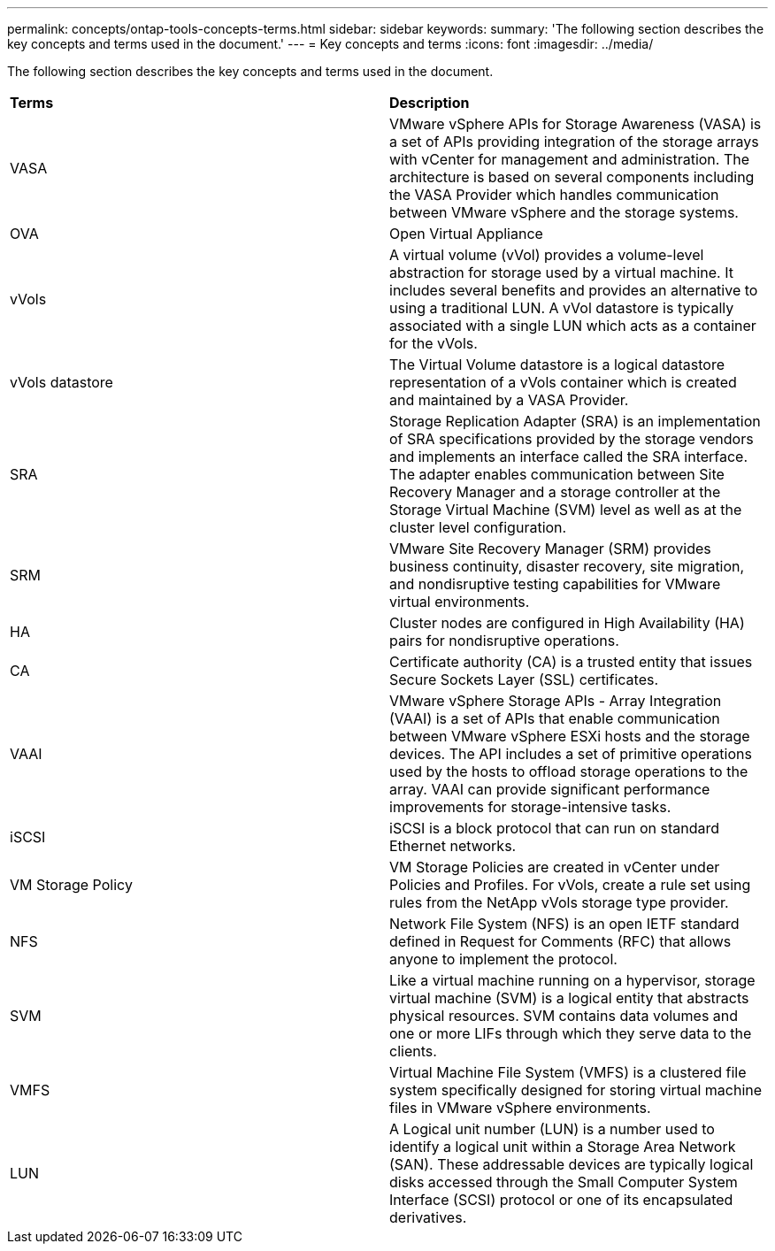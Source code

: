 ---
permalink: concepts/ontap-tools-concepts-terms.html
sidebar: sidebar
keywords:
summary: 'The following section describes the key concepts and terms used in the document.'
---
= Key concepts and terms
:icons: font
:imagesdir: ../media/

[.lead]
The following section describes the key concepts and terms used in the document. 

|===

|*Terms* |*Description*

|VASA |VMware vSphere APIs for Storage Awareness (VASA) is a set of APIs providing integration of the storage arrays with vCenter for management and administration. The architecture is based on several components including the VASA Provider which handles communication between VMware vSphere and the storage systems.

|OVA |Open Virtual Appliance

|vVols |A virtual volume (vVol) provides a volume-level abstraction for storage used by a virtual machine. It includes several benefits and provides an alternative to using a traditional LUN. A vVol datastore is typically associated with a single LUN which acts as a container for the vVols.

|vVols datastore | The Virtual Volume datastore is a logical datastore representation of a vVols container which is created and maintained by a VASA Provider.  

|SRA |Storage Replication Adapter (SRA) is an implementation of SRA specifications provided by the storage vendors and implements an interface called the SRA interface. The adapter enables communication between Site Recovery Manager and a storage controller at the Storage Virtual Machine (SVM) level as well as at the cluster level configuration.

|SRM |VMware Site Recovery Manager (SRM) provides business continuity, disaster recovery, site migration, and nondisruptive testing capabilities for VMware virtual environments.

|HA |Cluster nodes are configured in High Availability (HA) pairs for nondisruptive operations.

|CA |Certificate authority (CA) is a trusted entity that issues Secure Sockets Layer (SSL) certificates.

|VAAI |VMware vSphere Storage APIs - Array Integration (VAAI) is a set of APIs that enable communication between VMware vSphere ESXi hosts and the storage devices. The API includes a set of primitive operations used by the hosts to offload storage operations to the array. VAAI can provide significant performance improvements for storage-intensive tasks. 

|iSCSI |iSCSI is a block protocol that can run on standard Ethernet networks. 

|VM Storage Policy | VM Storage Policies are created in vCenter under Policies and Profiles. For vVols, create a rule set using rules from the NetApp vVols storage type provider.

|NFS |Network File System (NFS) is an open IETF standard defined in Request for Comments (RFC) that allows anyone to implement the protocol.

|SVM |Like a virtual machine running on a hypervisor, storage virtual machine (SVM) is a logical entity that abstracts physical resources. SVM contains data volumes and one or more LIFs through which they serve data to the clients. 

|VMFS |Virtual Machine File System (VMFS) is a clustered file system specifically designed for storing virtual machine files in VMware vSphere environments.

|LUN
|A Logical unit number (LUN) is a number used to identify a logical unit within a Storage Area Network (SAN). These addressable devices are typically logical disks accessed through the Small Computer System Interface (SCSI) protocol or one of its encapsulated derivatives.

|===
